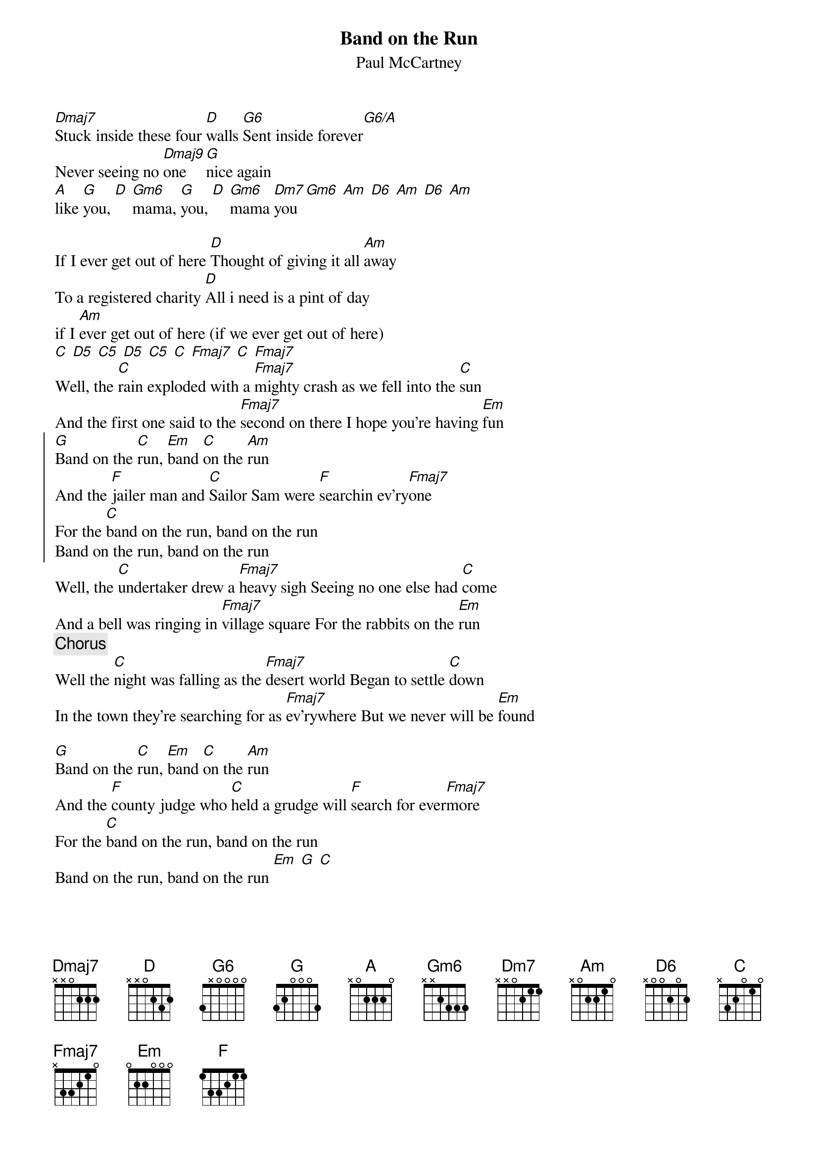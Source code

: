 {t:Band on the Run}
{st:Paul McCartney}
[Dmaj7]Stuck inside these four [D]walls [G6]Sent inside forever[G6/A]
Never seeing no [Dmaj9]one [G]nice again
[A]like [G]you, [D] [Gm6]mama, [G]you, [D] [Gm6]mama [Dm7]you [Gm6] [Am] [D6] [Am] [D6] [Am]

If I ever get out of here [D]Thought of giving it all [Am]away
To a registered charity [D]All i need is a pint of day
if I [Am]ever get out of here (if we ever get out of here)
[C] [D5] [C5] [D5] [C5] [C] [Fmaj7] [C] [Fmaj7]
Well, the [C]rain exploded with a [Fmaj7]mighty crash as we fell into the [C]sun
And the first one said to the [Fmaj7]second on there I hope you're having [Em]fun
{soc}
[G]Band on the [C]run, [Em]band [C]on the [Am]run
And the [F]jailer man and [C]Sailor Sam were [F]searchin ev'ry[Fmaj7]one
For the [C]band on the run, band on the run
Band on the run, band on the run
{eoc}
Well, the [C]undertaker drew a [Fmaj7]heavy sigh Seeing no one else had [C]come
And a bell was ringing in [Fmaj7]village square For the rabbits on the [Em]run
{c:Chorus}
Well the [C]night was falling as the [Fmaj7]desert world Began to settle [C]down
In the town they're searching for as [Fmaj7]ev'rywhere But we never will be [Em]found

[G]Band on the [C]run, [Em]band [C]on the [Am]run
And the [F]county judge who [C]held a grudge will [F]search for ever[Fmaj7]more
For the [C]band on the run, band on the run
Band on the run, band on the run [Em] [G] [C]
